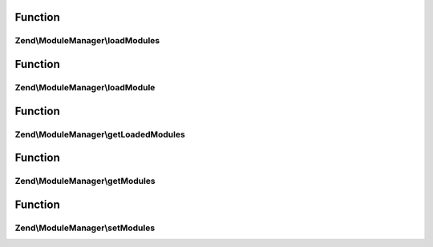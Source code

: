 .. ModuleManager/ModuleManagerInterface.php generated using docpx on 01/30/13 03:02pm


Function
********

Zend\\ModuleManager\\loadModules
================================

.. function:: Zend\ModuleManager\loadModules()


    Load the provided modules.

    :rtype: ModuleManagerInterface 



Function
********

Zend\\ModuleManager\\loadModule
===============================

.. function:: Zend\ModuleManager\loadModule()


    Load a specific module by name.

    :param string: 

    :rtype: mixed Module's Module class



Function
********

Zend\\ModuleManager\\getLoadedModules
=====================================

.. function:: Zend\ModuleManager\getLoadedModules()


    Get an array of the loaded modules.

    :param bool: If true, load modules if they're not already

    :rtype: array An array of Module objects, keyed by module name



Function
********

Zend\\ModuleManager\\getModules
===============================

.. function:: Zend\ModuleManager\getModules()


    Get the array of module names that this manager should load.

    :rtype: array 



Function
********

Zend\\ModuleManager\\setModules
===============================

.. function:: Zend\ModuleManager\setModules()


    Set an array or Traversable of module names that this module manager should load.

    :param mixed: array or Traversable of module names

    :rtype: ModuleManagerInterface 



